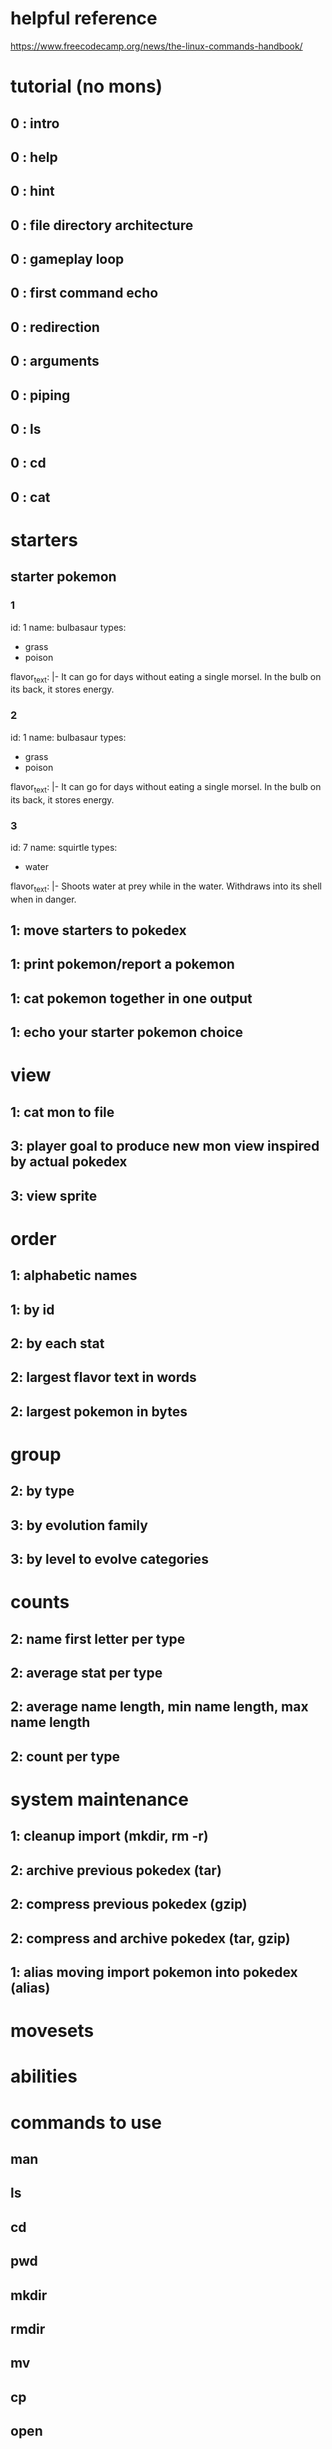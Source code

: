* helpful reference
https://www.freecodecamp.org/news/the-linux-commands-handbook/

* tutorial (no mons)
** 0 : intro
** 0 : help
** 0 : hint
** 0 : file directory architecture
** 0 : gameplay loop
** 0 : first command echo
** 0 : redirection
** 0 : arguments
** 0 : piping
** 0 : ls
** 0 : cd
** 0 : cat
* starters
** starter pokemon
*** 1
id: 1
name: bulbasaur
types:
  - grass
  - poison
flavor_text: |-
  It can go for days without eating a
  single morsel. In the bulb on
  its back, it
  stores energy.

*** 2
id: 1
name: bulbasaur
types:
  - grass
  - poison
flavor_text: |-
  It can go for days without eating a
  single morsel. In the bulb on
  its back, it
  stores energy.
*** 3
id: 7
name: squirtle
types:
  - water
flavor_text: |-
  Shoots water at prey while in the
  water. Withdraws into
  its shell when in
  danger.

** 1: move starters to pokedex
** 1: print pokemon/report a pokemon
** 1: cat pokemon together in one output
** 1: echo your starter pokemon choice
* view
** 1: cat mon to file
** 3: player goal to produce new mon view inspired by actual pokedex
** 3: view sprite
* order
** 1: alphabetic names
** 1: by id
** 2: by each stat
** 2: largest flavor text in words
** 2: largest pokemon in bytes
** 
* group
** 2: by type
** 3: by evolution family
** 3: by level to evolve categories
* counts
** 2: name first letter per type
** 2: average stat per type
** 2: average name length, min name length, max name length
** 2: count per type
* system maintenance
** 1: cleanup import (mkdir, rm -r)
** 2: archive previous pokedex (tar)
** 2: compress previous pokedex (gzip)
** 2: compress and archive pokedex (tar, gzip)
** 1: alias moving import pokemon into pokedex (alias)
* movesets
* abilities

* commands to use
** man
** ls
** cd
** pwd
** mkdir
** rmdir
** mv
** cp
** open
** touch
** find
** ln
** gzip
** gunzip
** tar
** alias
** cat
** less
** tail
** wc
** grep
** sort
** uniq
** diff
** echo
** chown
** chmod
** umask
** du
** df
** basename
** dirname
** ps
** top
** kill
** killall
** jobs
** bg
** fg
** type
** which
** nohup
** xargs
** vim editor
** emacs editor
** nano editor
** whoami
** who
** su
** sudo
** passwd
** ping
** traceroute
** clear
** history
** export
** crontab
** uname
** env
** printenv
